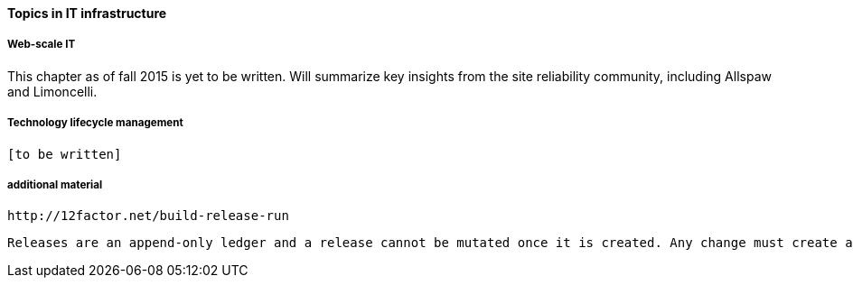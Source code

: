 ==== Topics in IT infrastructure

===== Web-scale IT

This chapter as of fall 2015 is yet to be written. Will summarize key insights from the site reliability community, including Allspaw and Limoncelli.

===== Technology lifecycle management

 [to be written]


===== additional material

 http://12factor.net/build-release-run

 Releases are an append-only ledger and a release cannot be mutated once it is created. Any change must create a new release.
